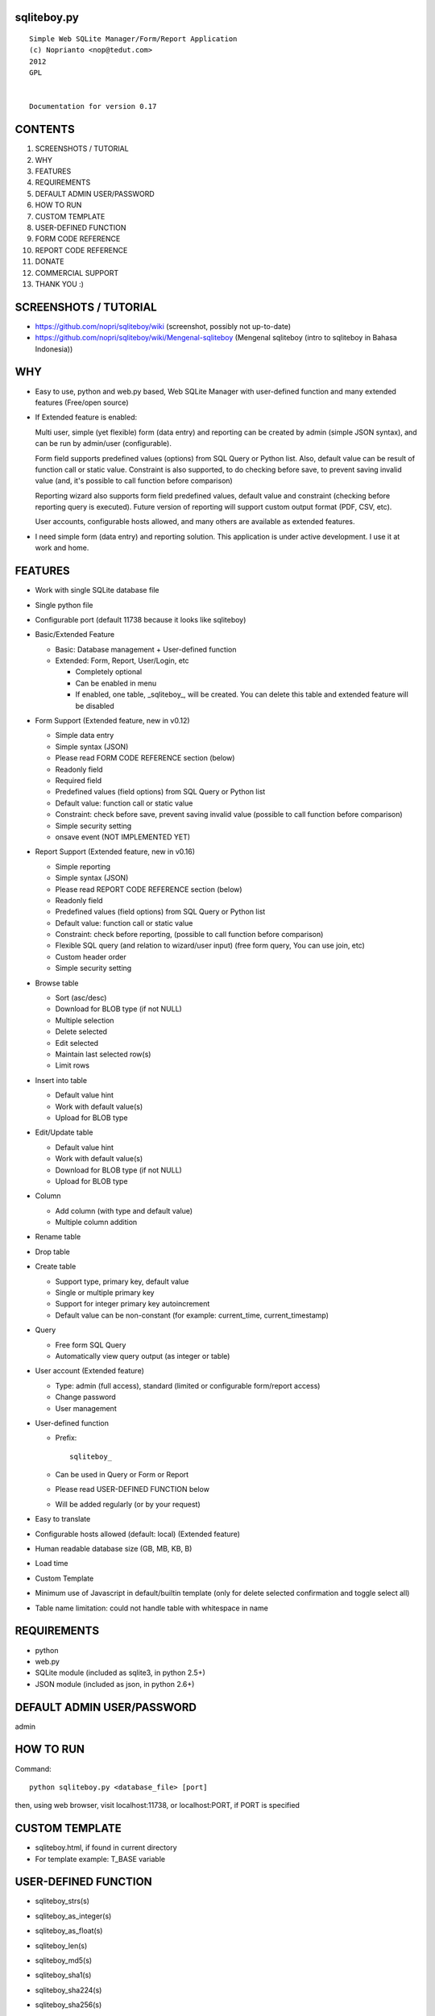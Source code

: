 sqliteboy.py
========================================================================
::

    Simple Web SQLite Manager/Form/Report Application
    (c) Noprianto <nop@tedut.com>
    2012 
    GPL


    Documentation for version 0.17


CONTENTS
========================================================================

1. SCREENSHOTS / TUTORIAL

2. WHY

3. FEATURES

4. REQUIREMENTS

5. DEFAULT ADMIN USER/PASSWORD

6. HOW TO RUN

7. CUSTOM TEMPLATE

8. USER-DEFINED FUNCTION

9. FORM CODE REFERENCE

10. REPORT CODE REFERENCE

11. DONATE

12. COMMERCIAL SUPPORT

13. THANK YOU :)


SCREENSHOTS / TUTORIAL
========================================================================

- https://github.com/nopri/sqliteboy/wiki (screenshot, possibly not 
  up-to-date)

- https://github.com/nopri/sqliteboy/wiki/Mengenal-sqliteboy (Mengenal 
  sqliteboy (intro to sqliteboy in Bahasa Indonesia)) 


WHY
========================================================================

- Easy to use, python and web.py based, Web SQLite Manager with 
  user-defined function and many extended features (Free/open source)

- If Extended feature is enabled: 

  Multi user, simple (yet flexible) form (data entry) and reporting can 
  be created by admin (simple JSON syntax), and can be run by 
  admin/user (configurable).
  
  Form field supports predefined values (options) from SQL Query or 
  Python list. Also, default value can be result of function call or 
  static value. Constraint is also supported, to do checking before 
  save, to prevent saving invalid value (and, it's possible to call 
  function before comparison)
  
  Reporting wizard also supports form field predefined values, default 
  value and constraint (checking before reporting query is executed). 
  Future version of reporting will support custom output format (PDF, 
  CSV, etc).

  User accounts, configurable hosts allowed, and many others are 
  available as extended features.
  
- I need simple form (data entry) and reporting solution. This 
  application is under active development. I use it at work and home. 
  

FEATURES
========================================================================

- Work with single SQLite database file

- Single python file

- Configurable port (default 11738 because it looks like sqliteboy)

- Basic/Extended Feature

  - Basic: Database management + User-defined function
  
  - Extended: Form, Report, User/Login, etc
  
    - Completely optional
  
    - Can be enabled in menu
  
    - If enabled, one table, _sqliteboy_, 
      will be created. You can delete this table 
      and extended feature will be disabled
      
- Form Support (Extended feature, new in v0.12)

  - Simple data entry

  - Simple syntax (JSON)

  - Please read FORM CODE REFERENCE section (below)

  - Readonly field

  - Required field

  - Predefined values (field options) from SQL Query 
    or Python list

  - Default value: function call or static value

  - Constraint: check before save, 
    prevent saving invalid value
    (possible to call function before comparison)

  - Simple security setting

  - onsave event (NOT IMPLEMENTED YET)
  
- Report Support (Extended feature, new in v0.16)

  - Simple reporting

  - Simple syntax (JSON)

  - Please read REPORT CODE REFERENCE section (below)

  - Readonly field

  - Predefined values (field options) from SQL Query 
    or Python list

  - Default value: function call or static value

  - Constraint: check before reporting, 
    (possible to call function before comparison)

  - Flexible SQL query
    (and relation to wizard/user input)
    (free form query, You can use join, etc)

  - Custom header order

  - Simple security setting

- Browse table

  - Sort (asc/desc)

  - Download for BLOB type (if not NULL)

  - Multiple selection

  - Delete selected

  - Edit selected

  - Maintain last selected row(s)

  - Limit rows

- Insert into table

  - Default value hint

  - Work with default value(s)

  - Upload for BLOB type

- Edit/Update table

  - Default value hint

  - Work with default value(s)

  - Download for BLOB type (if not NULL)

  - Upload for BLOB type

- Column 

  - Add column (with type and default value)

  - Multiple column addition

- Rename table

- Drop table 

- Create table

  - Support type, primary key, default value

  - Single or multiple primary key

  - Support for integer primary key autoincrement

  - Default value can be non-constant
    (for example: current_time, current_timestamp)

- Query

  - Free form SQL Query

  - Automatically view query output (as integer or table)

- User account (Extended feature)

  - Type: admin (full access), 
    standard (limited or configurable form/report access)

  - Change password

  - User management

- User-defined function

  - Prefix::
  
        sqliteboy_

  - Can be used in Query or Form or Report

  - Please read USER-DEFINED FUNCTION below

  - Will be added regularly (or by your request)

- Easy to translate

- Configurable hosts allowed (default: local) (Extended feature)

- Human readable database size (GB, MB, KB, B)

- Load time

- Custom Template

- Minimum use of Javascript in default/builtin template
  (only for delete selected confirmation and toggle select all)

- Table name limitation: 
  could not handle table with whitespace in name 
  

REQUIREMENTS
========================================================================

- python

- web.py

- SQLite module (included as sqlite3, in python 2.5+)

- JSON module (included as json, in python 2.6+)


DEFAULT ADMIN USER/PASSWORD
========================================================================
admin


HOW TO RUN
========================================================================
Command::

    python sqliteboy.py <database_file> [port]

then, using web browser, visit localhost:11738, or localhost:PORT, if 
PORT is specified


CUSTOM TEMPLATE
========================================================================

- sqliteboy.html, if found in current directory

- For template example: T_BASE variable


USER-DEFINED FUNCTION
========================================================================

- sqliteboy_strs(s)

- sqliteboy_as_integer(s)

- sqliteboy_as_float(s)

- sqliteboy_len(s)

- sqliteboy_md5(s)

- sqliteboy_sha1(s)

- sqliteboy_sha224(s)

- sqliteboy_sha256(s)

- sqliteboy_sha384(s)

- sqliteboy_sha512(s)

- sqliteboy_b64encode(s)

- sqliteboy_b64decode(s)

- sqliteboy_randrange(a, b)

- sqliteboy_time()

- sqliteboy_lower(s)

- sqliteboy_upper(s)

- sqliteboy_is_valid_email(s)
  ::
  
    return value: 1 (valid) or 0 (invalid)

- sqliteboy_normalize_separator(s, separator, remove_space, unique)
  ::
  
      argument    : separator (separator string), remove_space (remove 
      space in s, 1 or 0), unique (1 or 0).
      example     : 
        sqliteboy_normalize_separator
          (',,,,,1,1,,  2,  3,  4,,,,', ',', 1, 1)    
        -> '1,2,3,4' 

- sqliteboy_x_user()
  ::
  
    return value: user name (if extended feature is enabled, or '')
    

FORM CODE REFERENCE
========================================================================

- Must be valid JSON syntax (json.org)

- String (including keys below) must be double-quoted 
  (between " and ")

- No trailling comma in dict or list

- Python dict

- Keys:

  - title   : form title [str] [optional]::
                example: "My Form"

  - info    : form information [str] [optional]
              example: "Form Information"

  - data    : form data [list of dict] <required>

    - table    : table name [str] <required>::
                     only single table is supported, and first table found
                     will be used, other table(s) will be ignored
                     example: "table1"

    - column   : column [str] <required>
                 example: "col1"

    - label    : label [str] [optional]
                 example: "column 1"

    - required : is required [int] [optional]
                 (0 = not required, 1 = required)
                 example: 1

    - readonly : is readonly [int] [optional]
                 (0 = not readonly, 1 = readonly)
                 example: 0

    - reference: predefined value(s) [optional]
                 can be str, list or int

                 - str: SQL query, 
                        returns 2 columns: a and b
                   rendered as HTML select
                   example: "select col1 as a, col2 as b from table1"

                 - list: static value(s),
                         contains list(s), which
                         contains two members
                   rendered as HTML select
                   example: [ ["0", "NO"], ["1", "YES"] ]

                 - int: ignored
                   example: 0

    - default  : default value [optional]
                 can be str, int, or list

                 - str or int: use as is

                 - list: SQL function call,
                         at least one member
                         first member must be str (function name)
                         return value will be used as default
                         format: [function_name, arg1, ...]
                         do not put () in function_name
                   example: ["sqliteboy_md5", "hello"]
                   example: ["sqlite_version"]

    - constraint: check before save [list] [optional]
                  must be list of four members
                  ["function_name", as_str, "condition", "error_message"]
                  function_name might be empty
                  as_str must be 1 (treat function call argument as string) 
                    or 0
                  condition must not empty
                  condition must contain boolean comparison
                  error_message might be empty
                  if function_name is not empty, 
                    function_name will be called
                    with column value as an argument
                    function result will be compared with condition
                  if function_name is empty,
                    column value will compared with condition
                  example: ["", 0, "> 10", "must be larger than 10"]
                    check if column value is > 10
                  example: ["sqliteboy_len", 1, "> 10", ""]
                    check if sqliteboy_len(column value) is > 10
                  if comparison result is 0 (false),
                    form saving will be cancelled
                    if error_message is specified,
                      error_message will be displayed
                    else,
                      generic error message with 
                      column name, function_name (if any) and 
                      condition will be displayed

  - security: form security [dict] <required>

    - run      : can run form <required>
                 admin(s): always can run form
                 can be "" or list

                 - "": all users can run this form

                 - list: only users in this list can run this form
                   example: []
                   example: ["user1", "user2"]

  - onsave  : function call on save event [NOT IMPLEMENTED YET]


- note:

  - if you are using primary key column in form data, 
    '*' character will be added to column label

  - tips: use sqliteboy_as_integer function in constraint
    to do integer conversion/comparison

- Example:
::

    {
      "title" : "My Form 1",
      "info"  : "Form Information", 
      "data"  : [
                  {
                    "table"     : "table1",
                    "column"    : "a",
                    "label"     : "column a",
                    "required"  : 1,
                    "reference" : [ ["0", "NO"], ["1", "YES"] ],
                    "default"   : "1"
                  },
                  {
                    "table"     : "table1",
                    "column"    : "b",
                    "reference" : "select sqliteboy_randrange(1, 100000000000) as a, 'hello ' || sqliteboy_time() as b from _sqliteboy_"
                  },
                  {
                    "table"     : "table1",
                    "column"    : "c",
                    "default"   : ["sqliteboy_md5", "hello"],  
                    "constraint": ["sqliteboy_len", 1, "= 32", ""]
                  },
                  {
                    "table"     : "table1",
                    "column"    : "d",
                    "label"     : "d (incorrect larger than 100)",
                    "required"  : 1,
                    "constraint": ["", 0, "> 100", "must be larger than 100"]
                  },
                  {
                    "table"     : "table1",
                    "column"    : "e",
                    "label"     : "e (correct larger than 100)",
                    "required"  : 1,
                    "constraint": ["sqliteboy_as_integer", 1, "> 100", "must be larger than 100"]
                  }
                ],

      "security" : {
                     "run" : ""
                   }
    }


REPORT CODE REFERENCE
========================================================================

- Must be valid JSON syntax (json.org)

- String (including keys below) must be double-quoted 
  (between " and ")

- No trailling comma in dict or list

- Python dict

- Keys:

  - title   : report title [str] [optional]
              example: "My Report"

  - info    : report information [str] [optional]
              example: "Report Information"

  - header  : header order [list] [optional]
              header order for query result
              if not specified, header order is unpredictable
                because each row of query result is python dict
                and default header order will be read from 
                first row
              example: ["column a of table1", "e"]

  - sql     : free form sql query [str] <required>
              please note that any placeholder must have 
              relation with key in data (below)
              example: 
                "select a.a as 'column a of table1', 
                  a.e from table1 a where a.a = $input_a_a and a.e > $a_e"
              for example above, you must define "input_a_a" 
                and "a_e" key in data (below)

  - data    : wizard/search data [list of dict] <required>

    - key      : HTML input name [str] <required>
                 underscore and alphanumeric only
                 example: "input_a_a"

    - label    : label [str] [optional]
                 example: "column a ="

    - readonly : is readonly [int] [optional]
                 (0 = not readonly, 1 = readonly)
                 example: 0

    - reference: predefined value(s) [optional]
                 can be str, list or int

                 - str: SQL query, 
                        returns 2 columns: a and b
                   rendered as HTML select
                   example: "select col1 as a, col2 as b from table1"

                 - list: static value(s),
                         contains list(s), which
                         contains two members
                   rendered as HTML select
                   example: [ ["0", "NO"], ["1", "YES"] ]

                 - int: ignored
                   example: 0

    - default  : default value [optional]
                 can be str, int, or list

                 - str or int: use as is

                 - list: SQL function call,
                         at least one member
                         first member must be str (function name)
                         return value will be used as default
                         format: [function_name, arg1, ...]
                         do not put () in function_name
                   example: ["sqliteboy_md5", "hello"]
                   example: ["sqlite_version"]

    - type     : type [str] [optional]
                 cast input type as given type
                 currently, only "integer" is supported
                 (default: str)
                 if integer is specified, input will be converted
                   to integer using python's int()

    - constraint: check before reporting [list] [optional]
                  must be list of four members
                  ["function_name", as_str, "condition", "error_message"]
                  function_name might be empty
                  as_str must be 1 (treat function call argument as string) 
                    or 0
                  condition must not empty
                  condition must contain boolean comparison
                  error_message might be empty
                  if function_name is not empty, 
                    function_name will be called
                    with column value as an argument
                    function result will be compared with condition
                  if function_name is empty,
                    column value will compared with condition
                  example: ["", 0, "> 10", "must be larger than 10"]
                    check if column value is > 10
                  example: ["sqliteboy_len", 1, "> 10", ""]
                    check if sqliteboy_len(column value) is > 10
                  if comparison result is 0 (false),
                    reporting will be cancelled
                    if error_message is specified,
                      error_message will be displayed
                    else,
                      generic error message with 
                      column name, function_name (if any) and 
                      condition will be displayed

  - security: reporting security [dict] <required>

    - run      : can run report <required>
                 admin(s): always can run report
                 can be "" or list

                 - "": all users can run this report

                 - list: only users in this list can run this report
                   example: []
                   example: ["user1", "user2"]

- note:

  - if you are using primary key column in form data, 
    '*' character will be added to column label

  - tips: use sqliteboy_as_integer function in constraint
    to do integer conversion/comparison

- Example:
::

    {
      "title" : "My Report",
      "info"  : "Report Information", 
      "header": ["column a of table1", "e"],
      "sql"   : "select a.a as 'column a of table1', a.e from table1 a where a.a = $input_a_a and a.e > $a_e",
      "data"  : [
                  {
                    "key"       : "input_a_a",
                    "label"     : "column a equals",
                    "reference" : [ ["0", "NO"], ["1", "YES"] ],
                    "default"   : "1"
                  },
                  {
                    "key"       : "a_e",
                    "label"     : "e (as integer) >",
                    "constraint": ["sqliteboy_as_integer", 1, "> 0", "e must be integer"]
                  }
                ],

      "security" : {
                     "run" : ""
                   }
    }


DONATE
========================================================================

- If you use this application, or find it useful, or want to support 
  the development, please consider to donate :)

- Any form of donation will be happily accepted


COMMERCIAL SUPPORT
========================================================================
If you need commercial support (customization, integration, training), 
please let me know :) Support is provided by tedut.com. 


THANK YOU :)
========================================================================


